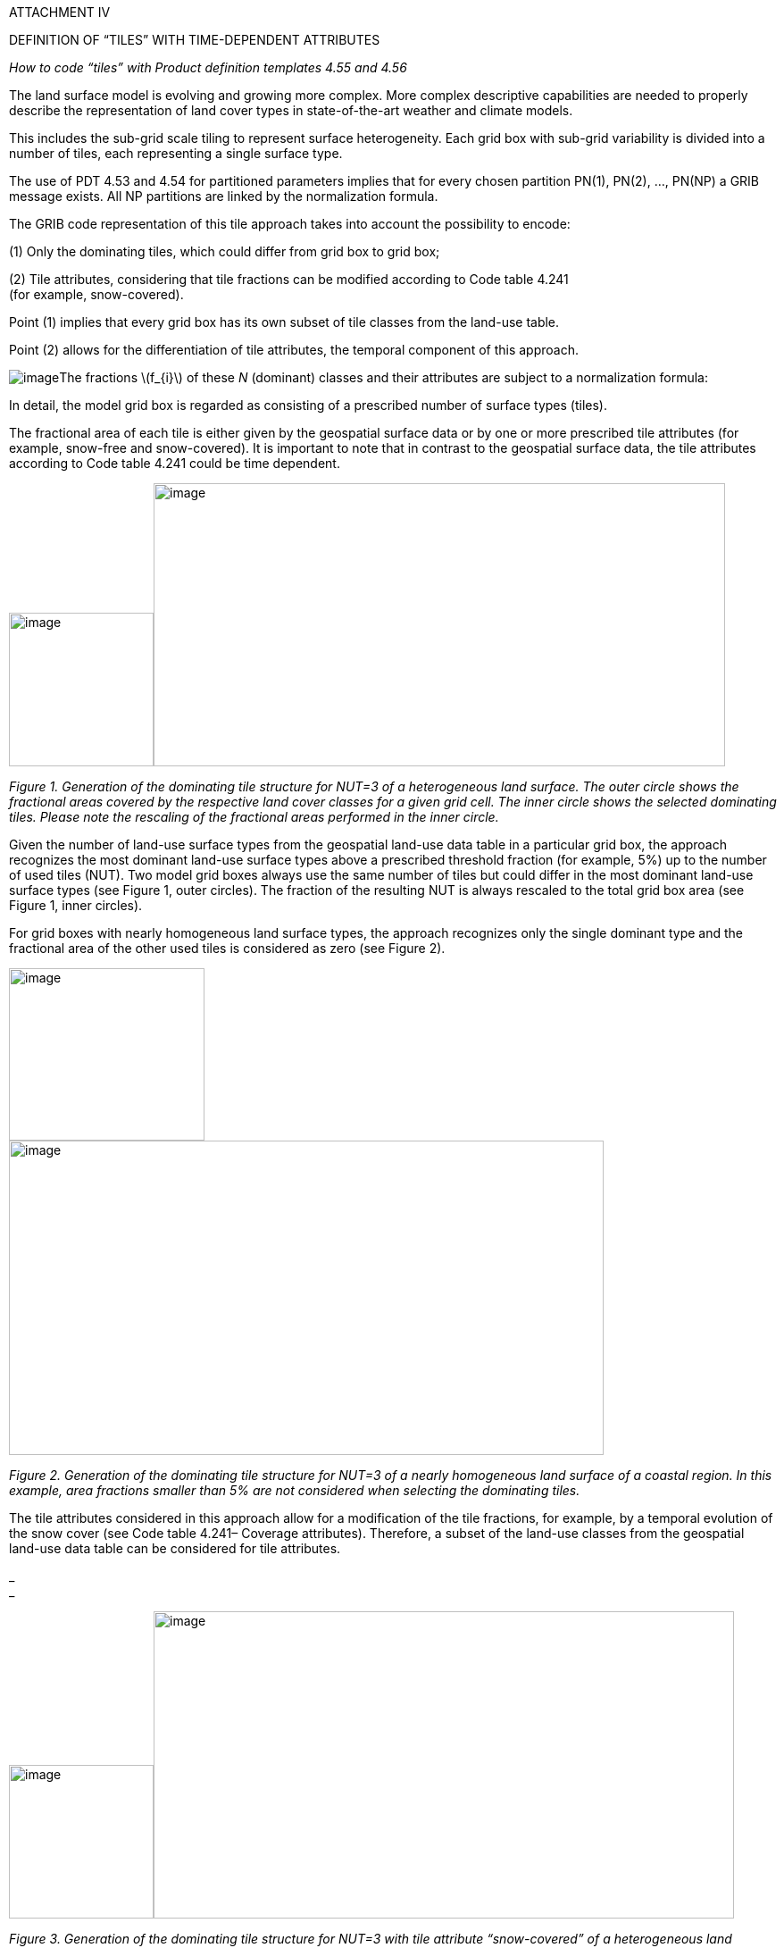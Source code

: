 ATTACHMENT IV

DEFINITION OF “TILES” WITH TIME-DEPENDENT ATTRIBUTES

_How to code “tiles” with Product definition templates 4.55 and 4.56_

The land surface model is evolving and growing more complex. More complex descriptive capabilities are needed to properly describe the representation of land cover types in state-of-the-art weather and climate models.

This includes the sub-grid scale tiling to represent surface heterogeneity. Each grid box with sub-grid variability is divided into a number of tiles, each representing a single surface type.

The use of PDT 4.53 and 4.54 for partitioned parameters implies that for every chosen partition PN(1), PN(2), …, PN(NP) a GRIB message exists. All NP partitions are linked by the normalization formula.

The GRIB code representation of this tile approach takes into account the possibility to encode:

{empty}(1) Only the [.underline]#dominating# tiles, which could differ from grid box to grid box;

{empty}(2) Tile attributes, considering that tile fractions can be modified according to Code table 4.241 +
(for example, snow-covered).

Point (1) implies that every grid box has its own subset of tile classes from the land-use table.

Point (2) allows for the differentiation of tile attributes, the [.underline]#temporal component# of this approach.

image:../adoc/extracted-media/media/image1.wmf[image]The fractions latexmath:[$f_{i}$] of these _N_ (dominant) classes and their attributes are subject to a normalization formula:

In detail, the model grid box is regarded as consisting of a prescribed number of surface types (tiles).

The fractional area of each tile is either given by the geospatial surface data or by one or more prescribed tile attributes (for example, snow-free and snow-covered). It is important to note that in contrast to the geospatial surface data, the tile attributes according to Code table 4.241 could be time dependent.

image:../adoc/extracted-media/media/image2.png[image,width=162,height=172]image:../adoc/extracted-media/media/image4.png[image,width=640,height=317]

_Figure 1. Generation of the dominating tile structure for NUT=3 of a heterogeneous land surface. The outer circle shows the fractional areas covered by the respective land cover classes for a given grid cell. The inner circle shows the selected dominating tiles. Please note the rescaling of the fractional areas performed in the inner circle._

Given the number of land-use surface types from the geospatial land-use data table in a particular grid box, the approach recognizes the most dominant land-use surface types above a prescribed threshold fraction (for example, 5%) up to the number of used tiles (NUT). Two model grid boxes always use the same number of tiles but could differ in the most dominant land-use surface types (see Figure 1, outer circles). The fraction of the resulting NUT is always rescaled to the total grid box area (see Figure 1, inner circles).

For grid boxes with nearly homogeneous land surface types, the approach recognizes only the single dominant type and the fractional area of the other used tiles is considered as zero (see Figure 2).

image:../adoc/extracted-media/media/image12.png[image,width=219,height=193]image:../adoc/extracted-media/media/image13.png[image,width=666,height=352]

_Figure 2. Generation of the dominating tile structure for NUT=3 of a nearly homogeneous land surface of a coastal region. In this example, area fractions smaller than 5% are not considered when selecting the dominating tiles._

The tile attributes considered in this approach allow for a modification of the tile fractions, for example, by a temporal evolution of the snow cover (see Code table 4.241– Coverage attributes). Therefore, a subset of the land-use classes from the geospatial land-use data table can be considered for tile attributes.

_ +
_

image:../adoc/extracted-media/media/image2.png[image,width=162,height=172]image:../adoc/extracted-media/media/image4.png[image,width=650,height=344]

_Figure 3. Generation of the dominating tile structure for NUT=3 with tile attribute “snow-covered” of a heterogeneous land surface, partly covered with snow. Dominating tiles are equipped with two attributes where applicable: “snow-covered” and ”unmodified”. Shaded areas show the snow-covered tile fractions._

The tiles used in a particular grid box that belong to the attribute are then divided into fractions of the attribute and fractions of the originating dominating tile (see Figure 3).

